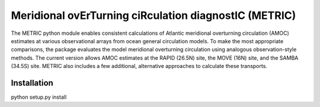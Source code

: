 Meridional ovErTurning ciRculation diagnostIC (METRIC)
======================================================

The METRIC python module enables consistent calculations of Atlantic meridional overturning circulation (AMOC) 
estimates at various observational arrays from ocean general circulation models. To make the most appropriate comparisons, 
the package evaluates the model meridional overturning circulation using analogous observation-style methods.
The current version allows AMOC estimates at the RAPID (26.5N) site, the MOVE (16N) site, and the SAMBA (34.5S) site. 
METRIC also includes a few additional, alternative approaches to calculate these transports.

Installation
------------

python setup.py install
